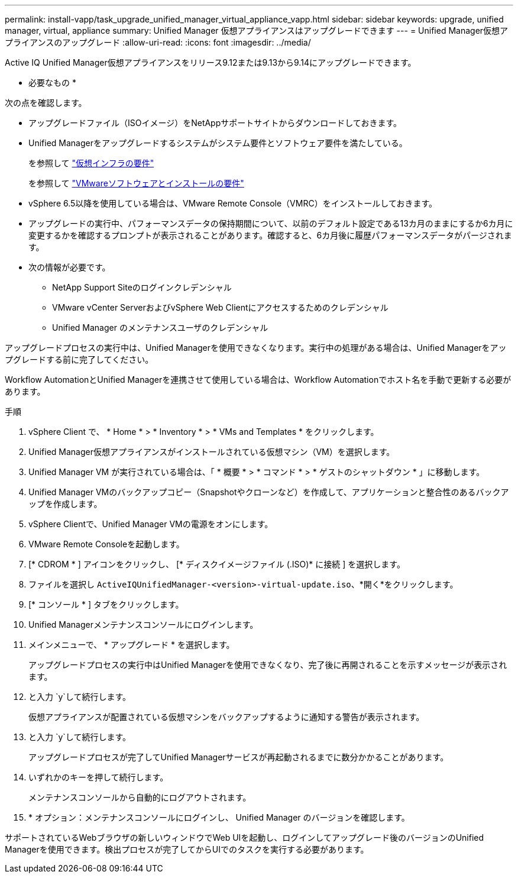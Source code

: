 ---
permalink: install-vapp/task_upgrade_unified_manager_virtual_appliance_vapp.html 
sidebar: sidebar 
keywords: upgrade, unified manager, virtual, appliance 
summary: Unified Manager 仮想アプライアンスはアップグレードできます 
---
= Unified Manager仮想アプライアンスのアップグレード
:allow-uri-read: 
:icons: font
:imagesdir: ../media/


[role="lead"]
Active IQ Unified Manager仮想アプライアンスをリリース9.12または9.13から9.14にアップグレードできます。

* 必要なもの *

次の点を確認します。

* アップグレードファイル（ISOイメージ）をNetAppサポートサイトからダウンロードしておきます。
* Unified Managerをアップグレードするシステムがシステム要件とソフトウェア要件を満たしている。
+
を参照して link:concept_virtual_infrastructure_or_hardware_system_requirements.html["仮想インフラの要件"]

+
を参照して link:reference_vmware_software_and_installation_requirements.html["VMwareソフトウェアとインストールの要件"]

* vSphere 6.5以降を使用している場合は、VMware Remote Console（VMRC）をインストールしておきます。
* アップグレードの実行中、パフォーマンスデータの保持期間について、以前のデフォルト設定である13カ月のままにするか6カ月に変更するかを確認するプロンプトが表示されることがあります。確認すると、6カ月後に履歴パフォーマンスデータがパージされます。
* 次の情報が必要です。
+
** NetApp Support Siteのログインクレデンシャル
** VMware vCenter ServerおよびvSphere Web Clientにアクセスするためのクレデンシャル
** Unified Manager のメンテナンスユーザのクレデンシャル




アップグレードプロセスの実行中は、Unified Managerを使用できなくなります。実行中の処理がある場合は、Unified Managerをアップグレードする前に完了してください。

Workflow AutomationとUnified Managerを連携させて使用している場合は、Workflow Automationでホスト名を手動で更新する必要があります。

.手順
. vSphere Client で、 * Home * > * Inventory * > * VMs and Templates * をクリックします。
. Unified Manager仮想アプライアンスがインストールされている仮想マシン（VM）を選択します。
. Unified Manager VM が実行されている場合は、「 * 概要 * > * コマンド * > * ゲストのシャットダウン * 」に移動します。
. Unified Manager VMのバックアップコピー（Snapshotやクローンなど）を作成して、アプリケーションと整合性のあるバックアップを作成します。
. vSphere Clientで、Unified Manager VMの電源をオンにします。
. VMware Remote Consoleを起動します。
. [* CDROM * ] アイコンをクリックし、 [* ディスクイメージファイル (.ISO)* に接続 ] を選択します。
. ファイルを選択し `ActiveIQUnifiedManager-<version>-virtual-update.iso`、*開く*をクリックします。
. [* コンソール * ] タブをクリックします。
. Unified Managerメンテナンスコンソールにログインします。
. メインメニューで、 * アップグレード * を選択します。
+
アップグレードプロセスの実行中はUnified Managerを使用できなくなり、完了後に再開されることを示すメッセージが表示されます。

. と入力 `y`して続行します。
+
仮想アプライアンスが配置されている仮想マシンをバックアップするように通知する警告が表示されます。

. と入力 `y`して続行します。
+
アップグレードプロセスが完了してUnified Managerサービスが再起動されるまでに数分かかることがあります。

. いずれかのキーを押して続行します。
+
メンテナンスコンソールから自動的にログアウトされます。

. * オプション：メンテナンスコンソールにログインし、 Unified Manager のバージョンを確認します。


サポートされているWebブラウザの新しいウィンドウでWeb UIを起動し、ログインしてアップグレード後のバージョンのUnified Managerを使用できます。検出プロセスが完了してからUIでのタスクを実行する必要があります。
